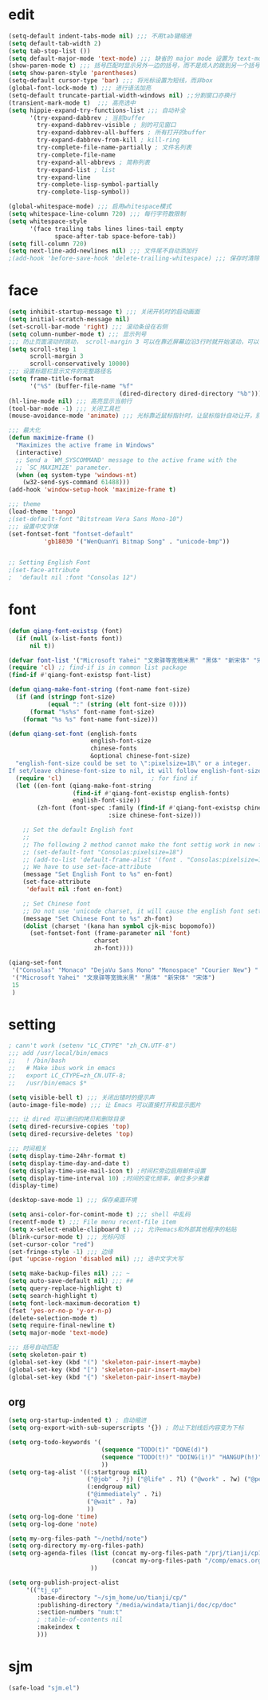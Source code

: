 * edit
#+begin_src emacs-lisp
(setq-default indent-tabs-mode nil) ;;; 不用tab键缩进
(setq default-tab-width 2)
(setq tab-stop-list ())
(setq default-major-mode 'text-mode) ;;; 缺省的 major mode 设置为 text-mode
(show-paren-mode t) ;;; 括号匹配时显示另外一边的括号，而不是烦人的跳到另一个括号
(setq show-paren-style 'parentheses)
(setq-default cursor-type 'bar) ;;; 将光标设置为短线，而非box
(global-font-lock-mode t) ;;; 进行语法加亮
(setq-default truncate-partial-width-windows nil) ;;分割窗口亦换行
(transient-mark-mode t)  ;;; 高亮选中
(setq hippie-expand-try-functions-list ;;; 自动补全
      '(try-expand-dabbrev ; 当前buffer
        try-expand-dabbrev-visible ; 别的可见窗口
        try-expand-dabbrev-all-buffers ; 所有打开的buffer
        try-expand-dabbrev-from-kill ; kill-ring
        try-complete-file-name-partially ; 文件名列表
        try-complete-file-name
        try-expand-all-abbrevs ; 简称列表
        try-expand-list ; list
        try-expand-line
        try-complete-lisp-symbol-partially
        try-complete-lisp-symbol))

(global-whitespace-mode) ;;; 启用whitespace模式
(setq whitespace-line-column 720) ;;; 每行字符数限制
(setq whitespace-style
      '(face trailing tabs lines lines-tail empty
             space-after-tab space-before-tab))
(setq fill-column 720)
(setq next-line-add-newlines nil) ;;; 文件尾不自动添加行
;(add-hook 'before-save-hook 'delete-trailing-whitespace) ;;; 保存时清除行尾空格
#+end_src
* face
#+begin_src emacs-lisp
(setq inhibit-startup-message t) ;;; 关闭开机时的启动画面
(setq initial-scratch-message nil)
(set-scroll-bar-mode 'right) ;;; 滚动条设在右侧
(setq column-number-mode t) ;;; 显示列号
;;; 防止页面滚动时跳动， scroll-margin 3 可以在靠近屏幕边沿3行时就开始滚动，可以很好的看到上下文
(setq scroll-step 1
      scroll-margin 3
      scroll-conservatively 10000)
;;; 设置标题栏显示文件的完整路径名
(setq frame-title-format
      '("%S" (buffer-file-name "%f"
                               (dired-directory dired-directory "%b"))))
(hl-line-mode nil) ;;; 高亮显示当前行
(tool-bar-mode -1) ;;; 关闭工具栏
(mouse-avoidance-mode 'animate) ;;; 光标靠近鼠标指针时，让鼠标指针自动让开，别挡住视线

;;; 最大化
(defun maximize-frame ()
  "Maximizes the active frame in Windows"
  (interactive)
  ;; Send a `WM_SYSCOMMAND' message to the active frame with the
  ;; `SC_MAXIMIZE' parameter.
  (when (eq system-type 'windows-nt)
    (w32-send-sys-command 61488)))
(add-hook 'window-setup-hook 'maximize-frame t)

;;; theme
(load-theme 'tango)
;(set-default-font "Bitstream Vera Sans Mono-10")
;;; 设置中文字体
(set-fontset-font "fontset-default"
		  'gb18030 '("WenQuanYi Bitmap Song" . "unicode-bmp"))


;; Setting English Font
;(set-face-attribute
;  'default nil :font "Consolas 12")
#+end_src
* font
#+begin_src emacs-lisp
(defun qiang-font-existsp (font)
  (if (null (x-list-fonts font))
      nil t))

(defvar font-list '("Microsoft Yahei" "文泉驿等宽微米黑" "黑体" "新宋体" "宋体"))
(require 'cl) ;; find-if is in common list package
(find-if #'qiang-font-existsp font-list)

(defun qiang-make-font-string (font-name font-size)
  (if (and (stringp font-size) 
           (equal ":" (string (elt font-size 0))))
      (format "%s%s" font-name font-size)
    (format "%s %s" font-name font-size)))

(defun qiang-set-font (english-fonts
                       english-font-size
                       chinese-fonts
                       &optional chinese-font-size)
  "english-font-size could be set to \":pixelsize=18\" or a integer.
If set/leave chinese-font-size to nil, it will follow english-font-size"
  (require 'cl)                         ; for find if
  (let ((en-font (qiang-make-font-string
                  (find-if #'qiang-font-existsp english-fonts)
                  english-font-size))
        (zh-font (font-spec :family (find-if #'qiang-font-existsp chinese-fonts)
                            :size chinese-font-size)))
 
    ;; Set the default English font
    ;; 
    ;; The following 2 method cannot make the font settig work in new frames.
    ;; (set-default-font "Consolas:pixelsize=18")
    ;; (add-to-list 'default-frame-alist '(font . "Consolas:pixelsize=18"))
    ;; We have to use set-face-attribute
    (message "Set English Font to %s" en-font)
    (set-face-attribute
     'default nil :font en-font)
 
    ;; Set Chinese font 
    ;; Do not use 'unicode charset, it will cause the english font setting invalid
    (message "Set Chinese Font to %s" zh-font)
    (dolist (charset '(kana han symbol cjk-misc bopomofo))
      (set-fontset-font (frame-parameter nil 'font)
                        charset
                        zh-font))))

(qiang-set-font
 '("Consolas" "Monaco" "DejaVu Sans Mono" "Monospace" "Courier New") ":pixelsize=12"
 '("Microsoft Yahei" "文泉驿等宽微米黑" "黑体" "新宋体" "宋体")
 15
 )
#+end_src
* setting
#+begin_src emacs-lisp
; cann't work (setenv "LC_CTYPE" "zh_CN.UTF-8")
;;; add /usr/local/bin/emacs
;;   ! /bin/bash
;;   # Make ibus work in emacs
;;   export LC_CTYPE=zh_CN.UTF-8;
;;   /usr/bin/emacs $*

(setq visible-bell t) ;;; 关闭出错时的提示声
(auto-image-file-mode) ;;; 让 Emacs 可以直接打开和显示图片

;;; 让 dired 可以递归的拷贝和删除目录
(setq dired-recursive-copies 'top)
(setq dired-recursive-deletes 'top)

;;; 时间相关
(setq display-time-24hr-format t)
(setq display-time-day-and-date t)
(setq display-time-use-mail-icon t) ;时间栏旁边启用邮件设置
(setq display-time-interval 10) ;时间的变化频率，单位多少来着
(display-time)

(desktop-save-mode 1) ;;; 保存桌面环境

(setq ansi-color-for-comint-mode t) ;;; shell 中乱码
(recentf-mode t) ;;; File menu recent-file item
(setq x-select-enable-clipboard t) ;;; 允许emacs和外部其他程序的粘贴
(blink-cursor-mode t) ;;; 光标闪烁
(set-cursor-color "red")
(set-fringe-style -1) ;;; 边缘
(put 'upcase-region 'disabled nil) ;;; 选中文字大写

(setq make-backup-files nil) ;;; ~
(setq auto-save-default nil) ;;; ##
(setq query-replace-highlight t)
(setq search-highlight t)
(setq font-lock-maximum-decoration t)
(fset 'yes-or-no-p 'y-or-n-p)
(delete-selection-mode t)
(setq require-final-newline t)
(setq major-mode 'text-mode)

;;; 括号自动匹配
(setq skeleton-pair t)
(global-set-key (kbd "(") 'skeleton-pair-insert-maybe)
(global-set-key (kbd "[") 'skeleton-pair-insert-maybe)
(global-set-key (kbd "{") 'skeleton-pair-insert-maybe)
#+end_src
** org
#+begin_src emacs-lisp
(setq org-startup-indented t) ; 自动缩进
(setq org-export-with-sub-superscripts '{}) ; 防止下划线后内容变为下标

(setq org-todo-keywords '(
                          (sequence "TODO(t)" "DONE(d)")
                          (sequence "TODO(t!)" "DOING(i!)" "HANGUP(h!)" "|" "DONE(d!)" "CANCEL(c!)")
                          ))
(setq org-tag-alist '((:startgroup nil)
                      ("@job" . ?j) ("@life" . ?l) ("@work" . ?w) ("@person" . ?p)
                      (:endgroup nil)
                      ("@immediately" . ?i)
                      ("@wait" . ?a)
                      ))
(setq org-log-done 'time)
(setq org-log-done 'note)

(setq my-org-files-path "~/nethd/note")
(setq org-directory my-org-files-path)
(setq org-agenda-files (list (concat my-org-files-path "/prj/tianji/cp13.org")
                             (concat my-org-files-path "/comp/emacs.org")
                       ))

(setq org-publish-project-alist
     '(("tj_cp"
        :base-directory "~/sjm_home/uo/tianji/cp/"
        :publishing-directory "/media/windata/tianji/doc/cp/doc"
        :section-numbers "num:t"
        ; :table-of-contents nil
        :makeindex t
        )))
#+end_src
* sjm
#+begin_src emacs-lisp
(safe-load "sjm.el")
#+end_src
